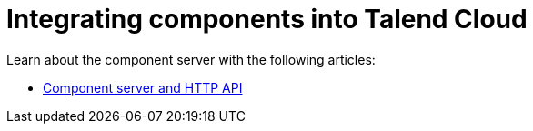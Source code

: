 = Integrating components into Talend Cloud
:page-partial:
:page-documentationindex-index: 8000
:page-documentationindex-label: Cloud integration
:page-documentationindex-icon: cloud
:page-documentationindex-description: Integrate components into Talend Cloud and learn about the component server
:description: Integrate components into Talend Cloud and learn about the component server
:keywords: web, component server, cloud

Learn about the component server with the following articles:

* xref:documentation-rest.adoc[Component server and HTTP API]
